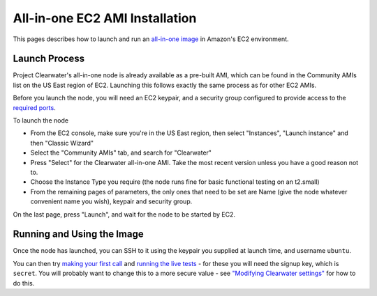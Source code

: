 All-in-one EC2 AMI Installation
===============================

This pages describes how to launch and run an `all-in-one
image <All_in_one_Images.html>`__ in Amazon's EC2 environment.

Launch Process
--------------

Project Clearwater's all-in-one node is already available as a pre-built
AMI, which can be found in the Community AMIs list on the US East region
of EC2. Launching this follows exactly the same process as for other EC2
AMIs.

Before you launch the node, you will need an EC2 keypair, and a security
group configured to provide access to the `required
ports <Clearwater_IP_Port_Usage.html>`__.

To launch the node

-  From the EC2 console, make sure you're in the US East region, then
   select "Instances", "Launch instance" and then "Classic Wizard"
-  Select the "Community AMIs" tab, and search for "Clearwater"
-  Press "Select" for the Clearwater all-in-one AMI. Take the most
   recent version unless you have a good reason not to.
-  Choose the Instance Type you require (the node runs fine for basic
   functional testing on an t2.small)
-  From the remaining pages of parameters, the only ones that need to be
   set are Name (give the node whatever convenient name you wish),
   keypair and security group.

On the last page, press "Launch", and wait for the node to be started by
EC2.

Running and Using the Image
---------------------------

Once the node has launched, you can SSH to it using the keypair you
supplied at launch time, and username ``ubuntu``.

You can then try `making your first call <Making_your_first_call.html>`__
and `running the live tests <Running_the_live_tests.html>`__ - for these
you will need the signup key, which is ``secret``. You will probably
want to change this to a more secure value - see `"Modifying Clearwater
settings" <Modifying_Clearwater_settings.html>`__ for how to do this.

